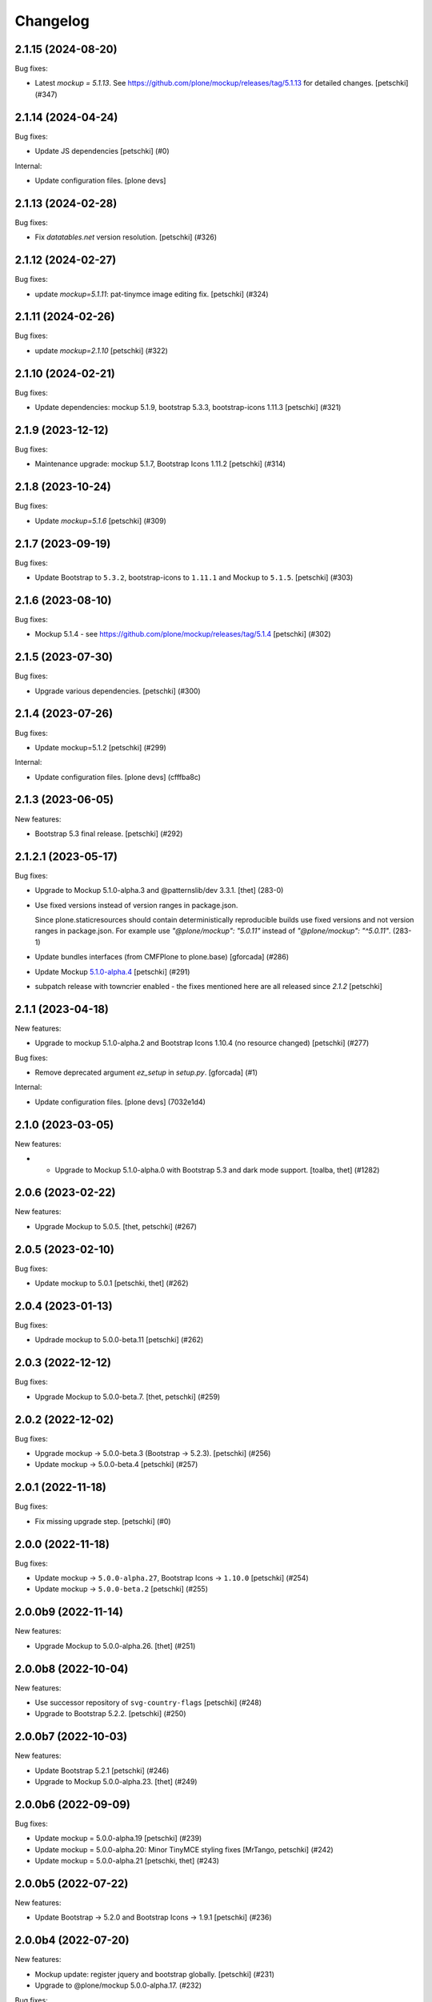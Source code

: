 Changelog
=========

.. You should *NOT* be adding new change log entries to this file.
   You should create a file in the news directory instead.
   For helpful instructions, please see:
   https://github.com/plone/plone.releaser/blob/master/ADD-A-NEWS-ITEM.rst

.. towncrier release notes start

2.1.15 (2024-08-20)
-------------------

Bug fixes:


- Latest `mockup = 5.1.13`. See https://github.com/plone/mockup/releases/tag/5.1.13 for detailed changes.
  [petschki] (#347)


2.1.14 (2024-04-24)
-------------------

Bug fixes:


- Update JS dependencies
  [petschki] (#0)


Internal:


- Update configuration files.
  [plone devs]


2.1.13 (2024-02-28)
-------------------

Bug fixes:


- Fix `datatables.net` version resolution.
  [petschki] (#326)


2.1.12 (2024-02-27)
-------------------

Bug fixes:


- update `mockup=5.1.11`: pat-tinymce image editing fix.
  [petschki] (#324)


2.1.11 (2024-02-26)
-------------------

Bug fixes:


- update `mockup=2.1.10`
  [petschki] (#322)


2.1.10 (2024-02-21)
-------------------

Bug fixes:


- Update dependencies: mockup 5.1.9, bootstrap 5.3.3, bootstrap-icons 1.11.3
  [petschki] (#321)


2.1.9 (2023-12-12)
------------------

Bug fixes:


- Maintenance upgrade: mockup 5.1.7, Bootstrap Icons 1.11.2
  [petschki] (#314)


2.1.8 (2023-10-24)
------------------

Bug fixes:


- Update `mockup=5.1.6`
  [petschki] (#309)


2.1.7 (2023-09-19)
------------------

Bug fixes:


- Update Bootstrap to ``5.3.2``, bootstrap-icons to ``1.11.1`` and Mockup to ``5.1.5``.
  [petschki] (#303)


2.1.6 (2023-08-10)
------------------

Bug fixes:


- Mockup 5.1.4 - see https://github.com/plone/mockup/releases/tag/5.1.4
  [petschki] (#302)


2.1.5 (2023-07-30)
------------------

Bug fixes:


- Upgrade various dependencies.
  [petschki] (#300)


2.1.4 (2023-07-26)
------------------

Bug fixes:


- Update mockup=5.1.2
  [petschki] (#299)


Internal:


- Update configuration files.
  [plone devs] (cfffba8c)


2.1.3 (2023-06-05)
------------------

New features:


- Bootstrap 5.3 final release.
  [petschki] (#292)


2.1.2.1 (2023-05-17)
--------------------

Bug fixes:


- Upgrade to Mockup 5.1.0-alpha.3 and @patternslib/dev 3.3.1.
  [thet] (283-0)
- Use fixed versions instead of version ranges in package.json.

  Since plone.staticresources should contain deterministically reproducible
  builds use fixed versions and not version ranges in package.json. For example
  use `"@plone/mockup": "5.0.11"` instead of `"@plone/mockup": "^5.0.11"`. (283-1)
- Update bundles interfaces (from CMFPlone to plone.base)
  [gforcada] (#286)
- Update Mockup `5.1.0-alpha.4 <https://github.com/plone/mockup/releases/tag/5.1.0-alpha.4>`_
  [petschki] (#291)
- subpatch release with towncrier enabled - the fixes mentioned here
  are all released since `2.1.2`
  [petschki]


2.1.1 (2023-04-18)
------------------

New features:


- Upgrade to mockup 5.1.0-alpha.2 and Bootstrap Icons 1.10.4 (no resource changed)
  [petschki] (#277)


Bug fixes:


- Remove deprecated argument `ez_setup` in `setup.py`.
  [gforcada] (#1)


Internal:


- Update configuration files.
  [plone devs] (7032e1d4)


2.1.0 (2023-03-05)
------------------

New features:


- - Upgrade to Mockup 5.1.0-alpha.0 with Bootstrap 5.3 and dark mode support.
    [toalba, thet] (#1282)


2.0.6 (2023-02-22)
------------------

New features:


- Upgrade Mockup to 5.0.5.
  [thet, petschki] (#267)


2.0.5 (2023-02-10)
------------------

Bug fixes:


- Update mockup to 5.0.1
  [petschki, thet] (#262)


2.0.4 (2023-01-13)
------------------

Bug fixes:


- Updrade mockup to 5.0.0-beta.11
  [petschki] (#262)


2.0.3 (2022-12-12)
------------------

Bug fixes:


- Upgrade Mockup to 5.0.0-beta.7.
  [thet, petschki] (#259)


2.0.2 (2022-12-02)
------------------

Bug fixes:


- Upgrade mockup -> 5.0.0-beta.3 (Bootstrap -> 5.2.3).
  [petschki] (#256)
- Update mockup -> 5.0.0-beta.4
  [petschki] (#257)


2.0.1 (2022-11-18)
------------------

Bug fixes:


- Fix missing upgrade step.
  [petschki] (#0)


2.0.0 (2022-11-18)
------------------

Bug fixes:


- Update mockup -> ``5.0.0-alpha.27``, Bootstrap Icons -> ``1.10.0``
  [petschki] (#254)
- Update mockup -> ``5.0.0-beta.2``
  [petschki] (#255)


2.0.0b9 (2022-11-14)
--------------------

New features:


- Upgrade Mockup to 5.0.0-alpha.26.
  [thet] (#251)


2.0.0b8 (2022-10-04)
--------------------

New features:


- Use successor repository of ``svg-country-flags``
  [petschki] (#248)
- Upgrade to Bootstrap 5.2.2.
  [petschki] (#250)


2.0.0b7 (2022-10-03)
--------------------

New features:


- Update Bootstrap 5.2.1
  [petschki] (#246)
- Upgrade to Mockup 5.0.0-alpha.23.
  [thet] (#249)


2.0.0b6 (2022-09-09)
--------------------

Bug fixes:


- Update mockup = 5.0.0-alpha.19
  [petschki] (#239)
- Update mockup = 5.0.0-alpha.20: Minor TinyMCE styling fixes
  [MrTango, petschki] (#242)
- Update mockup = 5.0.0-alpha.21
  [petschki, thet] (#243)


2.0.0b5 (2022-07-22)
--------------------

New features:


- Update Bootstrap -> 5.2.0 and Bootstrap Icons -> 1.9.1
  [petschki] (#236)


2.0.0b4 (2022-07-20)
--------------------

New features:


- Mockup update: register jquery and bootstrap globally.
  [petschki] (#231)
- Upgrade to @plone/mockup 5.0.0-alpha.17. (#232)


Bug fixes:


- Fix `exclude_from_nav` in `pat-structure` for items without metadata information.
  [petschki] (#230)
- Fix tinymce link/image modals.
  [petschki] (#233)
- Mockup update: `pat-relateditems` customizable templates.
  [petschki] (#234)


2.0.0b3 (2022-06-27)
--------------------

Bug fixes:


- Previous release is not installable, for unknown reasons.
  Rerelease, now also as wheel.  Maybe this helps.
  [maurits] (#200)


2.0.0b2 (2022-06-27)
--------------------

Bug fixes:


- Add Upgrade Stept for image full screen support
  [1letter] (#229)


2.0.0b1 (2022-06-24)
--------------------

New features:


- Integrate bootstrap and jquery bundles with module federation. They now live in the bundle-plone directory.
  [thet] (222-1)
- Makefile: Separate update-icons from build target.
  [thet] (222-2)
- Update iconmap.json.
  [thet] (222-3)
- Update README.rst
  [petschki] (#213)
- Update toolbar toggler.
  [agitator] (#220)
- Update to latest Mockup with module federation.
  [thet] (#222)
- Add image full screen support thru full screen API
  [MrTango] (#226)


Bug fixes:


- structure pattern fixes:

  - row actions cut/copy/default_page
  - datatable manual sorting

  [petschki] (#224)
- Fix popover positioning in structure pattern.
  [petschki] (#225)
- Refactor pat-recurrence:

  - remove jquerytools.overlay -> use `pat-plone-modal` instead
  - remove jquerytools.calendar -> use native <input type="date" />
  - update forms to Bootstrap 5

  [petschki] (#227)


2.0.0a3 (2022-04-08)
--------------------

Breaking changes:


- New version with Mockup ES6 support and removed TTW compilation (PLIP 3211). (#119)


New features:


- Restructure searchbox markup for mobile navigation as offcanvas sidebar.
  [agitator] (#202)
- Make pat-inject from patternslib available
  [agitator] (#208)
- Adding support for images in liveSearch results.
  [agitator] (#217)


Bug fixes:


- Italian translations have been updated [yurj] (#178)
- Remove obsolete plone-logged-in bundle.
  [pbauer] (#205)
- Add mimetype icons and change pdf icon
  [pbauer] (#215)
- Update `icons_bootstrap.xml` and `iconmap.json`, also automate this for future updates.
  [jensens] (#216)


2.0.0a2 (2021-10-22)
--------------------

New features:


- Created last_compilation profile as only place with last_compilation values.
  Moved the last_compilation values out of the default profile.
  Then we do not need a complete profile when we add an upgrade step for updating the last_compilation date of a bundle.
  [mauritsvanrees] (172-1)
- Hide the upgrades package from site-creation and quickinstaller.
  This way, we do not need to add each new upgrade profile to the list of non installable products.
  [mauritsvanrees] (172-2)
- Upgrade to Mockup 4.0.2.
  [thet] (172-3)
- Register new icons.
  [thet] (172-4)
- Adapt gitignore to only include necessary and registered dependencies.
  [thet] (174-1)
- Update Bootstrap to 5.1.1
  Update Bootstrap Icons to 1.5.0
  [petschki] (#164)


Bug fixes:


- Fix underscore version to 1.9.1 due to incompatibilities with backbone.paginator. (174-5)
- Add missing upgrade step for datatables.net-autofill resource location.
  [thet] (174-6)
- Update svg toolbar icons
  [agitator] (#165)


2.0.0a1 (2021-06-14)
--------------------

New features:


- Upgrade Mockup to version 4, patternslib to version 3 and jQuery to 3.5.1.
  [thet] (#102)
- Update Bootstrap to 5.0.0-alpha2
  Add bootstrap-js bundle
  [agitator] (#111)
- Provide a wide variety of SVG  based flags using the icon infrastructure
  Register new Resources
  Add NPM Package as source for Country Flags
  Add Custom SVG Language Flags
  [1letter] (#140)
- Update link type icons.
  [agitator] (#144)
- Update Bootstrap to 5.0.1
  [agitator] (#157)


Bug fixes:


- Remove bundle with typo
  [petschki] (#121)
- Increase Python package version number to 2.0.dev0.
  Start with the 2.x version numbers from 200 to not have same version numbers for multiple branches and stay aligned with the python package version.
  [thet] (#124)
- Fix selectors for ``sort_reversed`` checkbox in ``pat-querystring``
  [petschki] (#132, #145)
- Reduce bundle sizes by not inlining fonts in each bundle - moved plone-fontello and glyphicons to their own bundle. Icon font bundles use fonts from ++plone++static/fonts/.
  [agitator] (#134)


1.4.0 (2020-10-30)
------------------

New features:


- Updated Bootstrap Icons to 1.0.0 final.
  [santonelli] (#3162)


Bug fixes:


- Bumps bl from 4.0.2 to 4.0.3. [dependabot, jensens] (#97)
- Build bundles with latest mockup 3.x.
  [maurits] (#1026)
- Fixed deprecation warning for zope.site.hooks.
  [maurits] (#3130)


1.3.2 (2020-08-14)
------------------

Bug fixes:


- Update static resources.
  [pbauer] (#94)
- Fix content type icons not showing in the toolbar Add menu on Safari.
  This fixes https://github.com/plone/Products.CMFPlone/issues/3163
  [vincentfretin] (#95)


1.3.1 (2020-07-17)
------------------

Bug fixes:


- Update static resources.  Now in line with mockup 3.2.1.
  [vincentfretin] (#91)


1.3.0 (2020-06-28)
------------------

New features:


- Add figcaption support - https://github.com/plone/mockup/pull/911
  [thet] (#30)
- Register icon resources & add bootstrap-icons
  [agitator] (#75)
- Adapt ``pat-plone-modal`` and ``pat-inlinevalidation`` to work with barceloneta LTS.
  Add missing ``plone.svg`` icon.
  [petschki, agitator] (#76)
- Update static resources.
  [thet] (#82)


Bug fixes:


- Fix buildout and use latest Plone 5.2.
  [thet] (#51)
- Fix missing styles in plone-datatables bundle.
  [agitator] (#62)
- Upgrade resources with latest mockup.
  [thet] (#64)
- Move ``metadata.xml`` from async/registry profile directory to correct location. (#65)
- Add jQuery workaround for XSS vulnerability - https://github.com/plone/plone.staticresources/issues/69
  [frapell] (#69)
- Fix ``pat-querystring`` to set value of RelativeDateWidget correctly when editing
  [petschki] (#78)
- Hide upgrade profile
  [petschki] (#83)
- fix syntax in `upgrades/profiles/8/registry.xml`
  [petschki] (#85)


1.2.1 (2020-01-12)
------------------

Bug fixes:


- Fixed drag problem on click on sortable items in folder contents. (#56)
- Fix problem with TTW compilation of bundles. (#58)


1.2.0 (2019-11-14)
------------------

New features:


- Update jQuery from version 1.11.3 to 1.12.4
  [davilima6] (#34)
- Recompile 'plone' bundle after updating jQuery-related packages (#40)
- Update all components and recompile bundles. (#44)
- Split up bundles for more flexibility and optimized resource loading.
  Move select2 and datepicker to logged-in bundle.
  Move toolbar, portletmanager, querystring and structure pattern to editor bundle.
  Move tinymce to it's own bundle.
  Single out moment.js to reduce plone bundle size and allow async loading.
  Add optional datatables bundle.
  [agitator] (#46)


Bug fixes:


- Fix autotoc pattern: activate the element link with active class during initialization
  [mamico] (#37)
- Fix Tinymce pattern: Link popup looses tab selection on active linktype
  [mamico] (#37)
- build js/css for mockup changes plone/mockup#922
  [mamico] (#37)
- When compiling a bundle and including a resource from a request, open the
  temporary file in binary mode.
  [frapell] (#38)
- Bring fix for https://github.com/plone/mockup/issues/923
  [frapell] (#41)
- Fix "TTW Bundle compilation broken".
  Refs: https://github.com/plone/Products.CMFPlone/issues/2969
  [thet] (#43)


1.1.0 (2019-06-22)
------------------

New features:

- Add support for asynchronous loading of javascript resources.
  A new plone-base bundle is added with the minimum required scripts from plone bundle.
  Import the extra profile to enable experimental async loading.
  [agitator] (#27)

Bug fixes:

- Fixes plone/mockup#895 again. (#24)
- Fixed plone/Products.CMFPlone#2490 conflict in z-index between main toolbar and structure pattern toolbar (#25)
- Integrate https://github.com/plone/mockup/pull/906 which fixes wrong in-path marking for similar pathnames. #26
  [agitator] (#26)


1.0.2 (2019-03-21)
------------------

Bug fixes:

- Fix highlight of current item in nav for image and file.
  [agitator] (#18)
- Fix less building error.
  [vangheem] (#19)
- Update resources after alignment fix in Select2-based widgets
  [davilima6] (#21)


1.0.1 (2019-03-12)
------------------

Bug fixes:

- Fix highlight of current item in nav for image and file.
  [agitator] (#18)
- Update resources after alignment fix in Select2-based widgets
  [davilima6] (#21)


1.0.0 (2019-03-04)
------------------

New features:

- Ship moment.js without locales, which are now lazily loaded in 'mockup' package
  [davilima6] (#10)

Bug fixes:

- Customize select2 to work better with relateditems pattern, update compiled resources: plone, logged-in
  [MrTango] (#16)


1.0a1 (2019-02-13)
------------------

New features:

- Put together all Plone assets in a single package. [thet] (#1)


